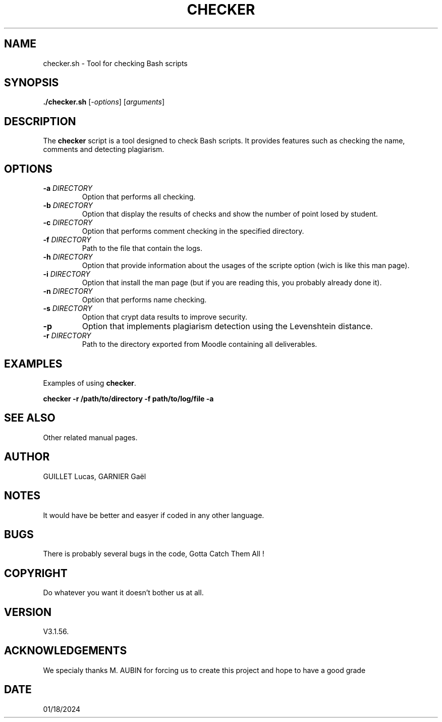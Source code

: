 .TH CHECKER 1 "January 16, 2024" "Version 1.0" "checker.sh"
.SH NAME
checker.sh \- Tool for checking Bash scripts

.SH SYNOPSIS
\fB./checker.sh\fR [\fI-options\fR] [\fIarguments\fR]

.SH DESCRIPTION
The \fBchecker\fR script is a tool designed to check Bash scripts. It provides features such as checking the name, comments and detecting plagiarism.

.SH OPTIONS
.TP
\fB-a \fIDIRECTORY\fR
Option that performs all checking.
.TP
\fB-b \fIDIRECTORY\fR
Option that display the results of checks and show the number of point losed by student.
.TP
\fB-c \fIDIRECTORY\fR
Option that performs comment checking in the specified directory.
.TP
\fB-f \fIDIRECTORY\fR
Path to the file that contain the logs.
.TP
\fB-h \fIDIRECTORY\fR
Option that provide information about the usages of the scripte option (wich is like this man page).
.TP
\fB-i \fIDIRECTORY\fR
Option that install the man page (but if you are reading this, you probably already done it).
.TP
\fB-n \fIDIRECTORY\fR
Option that performs name checking.
.TP
\fB-s \fIDIRECTORY\fR
Option that crypt data results to improve security.
.TP
\fB-p\fR
Option that implements plagiarism detection using the Levenshtein distance.
.TP
\fB-r \fIDIRECTORY\fR
Path to the directory exported from Moodle containing all deliverables.

.SH EXAMPLES
Examples of using \fBchecker\fR.

.B checker -r /path/to/directory -f path/to/log/file -a

.SH SEE ALSO
Other related manual pages.

.SH AUTHOR
GUILLET Lucas, GARNIER Gaël

.SH NOTES
It would have be better and easyer if coded in any other language.

.SH BUGS
There is probably several bugs in the code, Gotta Catch Them All !

.SH COPYRIGHT
Do whatever you want it doesn't bother us at all.

.SH VERSION
V3.1.56.

.SH ACKNOWLEDGEMENTS
We specialy thanks M. AUBIN for forcing us to create this project and hope to have a good grade

.SH DATE
01/18/2024
